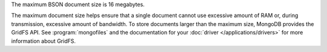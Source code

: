 The maximum BSON document size is 16 megabytes.

The maximum document size helps ensure that a single document cannot
use excessive amount of RAM or, during transmission, excessive amount
of bandwidth. To store documents larger than the maximum size, MongoDB
provides the GridFS API. See :program:`mongofiles` and the
documentation for your :doc:`driver </applications/drivers>` for more
information about GridFS.
